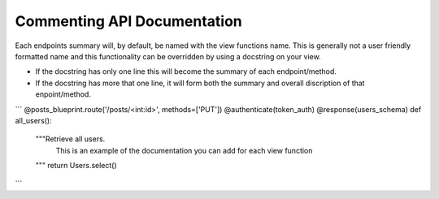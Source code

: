 
Commenting API Documentation
===============

Each endpoints summary will, by default, be named with the view functions name. This is generally not a user friendly formatted name and this functionality can be overridden by using a docstring on your view.

- If the docstring has only one line this will become the summary of each endpoint/method.
- If the docstring has more that one line, it will form both the summary and overall discription of that enpoint/method.

.. image:: _static/comment_docs.png
  :width: 100%
  :alt: Automatic documentation example


```
@posts_blueprint.route('/posts/<int:id>', methods=['PUT'])
@authenticate(token_auth)
@response(users_schema)
def all_users():
    """Retrieve all users.
       This is an example of the documentation you can add for each view function
    """
    return Users.select()
```
